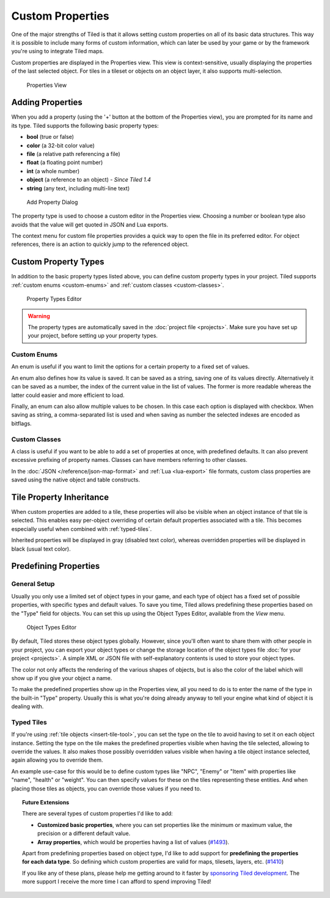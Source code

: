 Custom Properties
=================

One of the major strengths of Tiled is that it allows setting custom
properties on all of its basic data structures. This way it is possible
to include many forms of custom information, which can later be used by
your game or by the framework you're using to integrate Tiled maps.

Custom properties are displayed in the Properties view. This view is
context-sensitive, usually displaying the properties of the last
selected object. For tiles in a tileset or objects on an object layer,
it also supports multi-selection.

.. figure:: images/properties/properties-dock.png
   :alt: Properties View

   Properties View

Adding Properties
-----------------

When you add a property (using the '+' button at the bottom of the
Properties view), you are prompted for its name and its type.
Tiled supports the following basic property types:

-  **bool** (true or false)
-  **color** (a 32-bit color value)
-  **file** (a relative path referencing a file)
-  **float** (a floating point number)
-  **int** (a whole number)
-  **object** (a reference to an object) - *Since Tiled 1.4*
-  **string** (any text, including multi-line text)

.. figure:: images/properties/add-property.png
   :alt: Add Property Dialog
   :scale: 66

   Add Property Dialog

The property type is used to choose a custom editor in the Properties
view. Choosing a number or boolean type also avoids that the value will
get quoted in JSON and Lua exports.

.. raw:: html

   <div class="new new-prev">Since Tiled 1.4</div>

The context menu for custom file properties provides a quick way to open the
file in its preferred editor. For object references, there is an action to
quickly jump to the referenced object.

.. raw:: html

   <div class="new">Since Tiled 1.8</div>

.. _custom-property-types:

Custom Property Types
---------------------

In addition to the basic property types listed above, you can define custom
property types in your project. Tiled supports :ref:`custom enums
<custom-enums>` and :ref:`custom classes <custom-classes>`.

.. figure:: images/properties/property-types-editor.png
   :alt: Property Types Editor

   Property Types Editor

.. warning::

   The property types are automatically saved in the
   :doc:`project file <projects>`. Make sure you have set up your project,
   before setting up your property types.

.. _custom-enums:

Custom Enums
~~~~~~~~~~~~

An enum is useful if you want to limit the options for a certain property to a
fixed set of values.

An enum also defines how its value is saved. It can be saved as a string,
saving one of its values directly. Alternatively it can be saved as a number,
the index of the current value in the list of values. The former is more
readable whereas the latter could easier and more efficient to load.

Finally, an enum can also allow multiple values to be chosen. In this case
each option is displayed with checkbox. When saving as string, a
comma-separated list is used and when saving as number the selected indexes are
encoded as bitflags.

.. _custom-classes:

Custom Classes
~~~~~~~~~~~~~~

A class is useful if you want to be able to add a set of properties at once,
with predefined defaults. It can also prevent excessive prefixing of property
names. Classes can have members referring to other classes.

In the :doc:`JSON </reference/json-map-format>` and :ref:`Lua <lua-export>`
file formats, custom class properties are saved using the native object and
table constructs.

.. raw:: html

   <div class="new new-prev">Since Tiled 1.0</div>

.. _tile-property-inheritance:

Tile Property Inheritance
-------------------------

When custom properties are added to a tile, these properties will also
be visible when an object instance of that tile is selected. This
enables easy per-object overriding of certain default properties
associated with a tile. This becomes especially useful when combined
with :ref:`typed-tiles`.

Inherited properties will be displayed in gray (disabled text color),
whereas overridden properties will be displayed in black (usual text
color).

.. _predefining-properties:

Predefining Properties
----------------------

General Setup
~~~~~~~~~~~~~

Usually you only use a limited set of object types in your game, and
each type of object has a fixed set of possible properties, with
specific types and default values. To save you time, Tiled allows
predefining these properties based on the "Type" field for objects. You
can set this up using the Object Types Editor, available from the *View*
menu.

.. figure:: images/properties/object-types-editor.png
   :alt: Object Types Editor
   :scale: 66

   Object Types Editor

By default, Tiled stores these object types globally. However, since you'll
often want to share them with other people in your project, you can export
your object types or change the storage location of the object types file
:doc:`for your project <projects>`. A simple XML or JSON file with
self-explanatory contents is used to store your object types.

The color not only affects the rendering of the various shapes of
objects, but is also the color of the label which will show up if you
give your object a name.

To make the predefined properties show up in the Properties view, all
you need to do is to enter the name of the type in the built-in "Type"
property. Usually this is what you're doing already anyway to tell your
engine what kind of object it is dealing with.

.. raw:: html

   <div class="new new-prev">Since Tiled 1.0</div>

.. _typed-tiles:

Typed Tiles
~~~~~~~~~~~

If you're using :ref:`tile objects <insert-tile-tool>`, you can set the
type on the tile to avoid having to set it on each object instance.
Setting the type on the tile makes the predefined properties visible
when having the tile selected, allowing to override the values. It also
makes those possibly overridden values visible when having a tile object
instance selected, again allowing you to override them.

An example use-case for this would be to define custom types like "NPC",
"Enemy" or "Item" with properties like "name", "health" or "weight". You
can then specify values for these on the tiles representing these
entities. And when placing those tiles as objects, you can override
those values if you need to.

.. topic:: Future Extensions
   :class: future

   There are several types of custom properties I'd like to add:

   -  **Customized basic properties**, where you can set properties like the
      minimum or maximum value, the precision or a different default value.

   -  **Array properties**, which would be properties having a list of
      values (`#1493 <https://github.com/bjorn/tiled/issues/1493>`__).

   Apart from predefining properties based on object type, I'd like to add
   support for **predefining the properties for each data type**. So
   defining which custom properties are valid for maps, tilesets, layers,
   etc. (`#1410 <https://github.com/bjorn/tiled/issues/1410>`__)

   If you like any of these plans, please help me getting around to it
   faster by `sponsoring Tiled development <https://www.mapeditor.org/donate>`__. The
   more support I receive the more time I can afford to spend improving
   Tiled!
